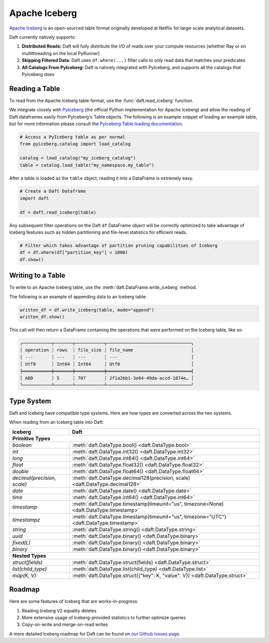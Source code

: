 Apache Iceberg
==============

`Apache Iceberg <https://iceberg.apache.org/>`_ is an open-sourced table format originally developed at Netflix for large-scale analytical datasets.

Daft currently natively supports:

1. **Distributed Reads:** Daft will fully distribute the I/O of reads over your compute resources (whether Ray or on multithreading on the local PyRunner)
2. **Skipping Filtered Data:** Daft uses ``df.where(...)`` filter calls to only read data that matches your predicates
3. **All Catalogs From PyIceberg:** Daft is natively integrated with PyIceberg, and supports all the catalogs that PyIceberg does

Reading a Table
***************

To read from the Apache Iceberg table format, use the :func:`daft.read_iceberg` function.

We integrate closely with `PyIceberg <https://py.iceberg.apache.org/>`_ (the official Python implementation for Apache Iceberg) and allow the reading of Daft dataframes easily from PyIceberg's Table objects.
The following is an example snippet of loading an example table, but for more information please consult the `PyIceberg Table loading documentation <https://py.iceberg.apache.org/api/#load-a-table>`_.

.. code:: python

    # Access a PyIceberg table as per normal
    from pyiceberg.catalog import load_catalog

    catalog = load_catalog("my_iceberg_catalog")
    table = catalog.load_table("my_namespace.my_table")

After a table is loaded as the ``table`` object, reading it into a DataFrame is extremely easy.

.. code:: python

    # Create a Daft Dataframe
    import daft

    df = daft.read_iceberg(table)

Any subsequent filter operations on the Daft ``df`` DataFrame object will be correctly optimized to take advantage of Iceberg features such as hidden partitioning and file-level statistics for efficient reads.

.. code:: python

    # Filter which takes advantage of partition pruning capabilities of Iceberg
    df = df.where(df["partition_key"] < 1000)
    df.show()

Writing to a Table
******************

To write to an Apache Iceberg table, use the :meth:`daft.DataFrame.write_iceberg` method.

The following is an example of appending data to an Iceberg table:

.. code:: python

    written_df = df.write_iceberg(table, mode="append")
    written_df.show()

This call will then return a DataFrame containing the operations that were performed on the Iceberg table, like so:

.. code::

    ╭───────────┬───────┬───────────┬────────────────────────────────╮
    │ operation ┆ rows  ┆ file_size ┆ file_name                      │
    │ ---       ┆ ---   ┆ ---       ┆ ---                            │
    │ Utf8      ┆ Int64 ┆ Int64     ┆ Utf8                           │
    ╞═══════════╪═══════╪═══════════╪════════════════════════════════╡
    │ ADD       ┆ 5     ┆ 707       ┆ 2f1a2bb1-3e64-49da-accd-1074e… │
    ╰───────────┴───────┴───────────┴────────────────────────────────╯

Type System
***********

Daft and Iceberg have compatible type systems. Here are how types are converted across the two systems.

When reading from an Iceberg table into Daft:

+-----------------------------+------------------------------------------------------------------------------------------+
| Iceberg                     | Daft                                                                                     |
+=============================+==========================================================================================+
| **Primitive Types**                                                                                                    |
+-----------------------------+------------------------------------------------------------------------------------------+
| `boolean`                   | :meth:`daft.DataType.bool() <daft.DataType.bool>`                                        |
+-----------------------------+------------------------------------------------------------------------------------------+
| `int`                       | :meth:`daft.DataType.int32() <daft.DataType.int32>`                                      |
+-----------------------------+------------------------------------------------------------------------------------------+
| `long`                      | :meth:`daft.DataType.int64() <daft.DataType.int64>`                                      |
+-----------------------------+------------------------------------------------------------------------------------------+
| `float`                     | :meth:`daft.DataType.float32() <daft.DataType.float32>`                                  |
+-----------------------------+------------------------------------------------------------------------------------------+
| `double`                    | :meth:`daft.DataType.float64() <daft.DataType.float64>`                                  |
+-----------------------------+------------------------------------------------------------------------------------------+
| `decimal(precision, scale)` | :meth:`daft.DataType.decimal128(precision, scale) <daft.DataType.decimal128>`            |
+-----------------------------+------------------------------------------------------------------------------------------+
| `date`                      | :meth:`daft.DataType.date() <daft.DataType.date>`                                        |
+-----------------------------+------------------------------------------------------------------------------------------+
| `time`                      | :meth:`daft.DataType.int64() <daft.DataType.int64>`                                      |
+-----------------------------+------------------------------------------------------------------------------------------+
| `timestamp`                 | :meth:`daft.DataType.timestamp(timeunit="us", timezone=None) <daft.DataType.timestamp>`  |
+-----------------------------+------------------------------------------------------------------------------------------+
| `timestampz`                | :meth:`daft.DataType.timestamp(timeunit="us", timezone="UTC") <daft.DataType.timestamp>` |
+-----------------------------+------------------------------------------------------------------------------------------+
| `string`                    | :meth:`daft.DataType.string() <daft.DataType.string>`                                    |
+-----------------------------+------------------------------------------------------------------------------------------+
| `uuid`                      | :meth:`daft.DataType.binary() <daft.DataType.binary>`                                    |
+-----------------------------+------------------------------------------------------------------------------------------+
| `fixed(L)`                  | :meth:`daft.DataType.binary() <daft.DataType.binary>`                                    |
+-----------------------------+------------------------------------------------------------------------------------------+
| `binary`                    | :meth:`daft.DataType.binary() <daft.DataType.binary>`                                    |
+-----------------------------+------------------------------------------------------------------------------------------+
| **Nested Types**                                                                                                       |
+-----------------------------+------------------------------------------------------------------------------------------+
| `struct(fields)`            | :meth:`daft.DataType.struct(fields) <daft.DataType.struct>`                              |
+-----------------------------+------------------------------------------------------------------------------------------+
| `list(child_type)`          | :meth:`daft.DataType.list(child_type) <daft.DataType.list>`                              |
+-----------------------------+------------------------------------------------------------------------------------------+
| `map(K, V)`                 | :meth:`daft.DataType.struct({"key": K, "value": V}) <daft.DataType.struct>`              |
+-----------------------------+------------------------------------------------------------------------------------------+

Roadmap
*******

Here are some features of Iceberg that are works-in-progress:

1. Reading Iceberg V2 equality deletes
2. More extensive usage of Iceberg-provided statistics to further optimize queries
3. Copy-on-write and merge-on-read writes

A more detailed Iceberg roadmap for Daft can be found on `our Github Issues page <https://github.com/Eventual-Inc/Daft/issues/2458>`_.
